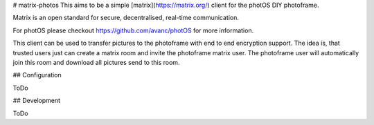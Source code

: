 # matrix-photos
This aims to be a simple [matrix](https://matrix.org/) client for the photOS DIY photoframe.

Matrix is an open standard for secure, decentralised, real-time communication.

For photOS please checkout https://github.com/avanc/photOS for more information.

This client can be used to transfer pictures to the photoframe with end to end encryption support.
The idea is, that trusted users just can create a matrix room and invite the photoframe matrix user.
The photoframe user will automatically join this room and download all pictures send to this room.

## Configuration

ToDo

## Development

ToDo


